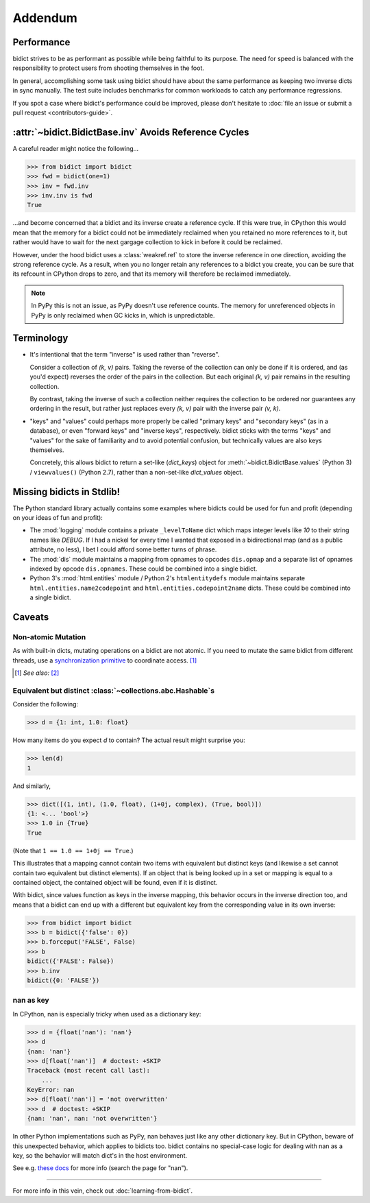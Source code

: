 Addendum
========

Performance
-----------

bidict strives to be as performant as possible
while being faithful to its purpose.
The need for speed
is balanced with the responsibility
to protect users from shooting themselves in the foot.

In general,
accomplishing some task using bidict
should have about the same performance
as keeping two inverse dicts in sync manually.
The test suite includes benchmarks for common workloads
to catch any performance regressions.

If you spot a case where bidict's performance could be improved,
please don't hesitate to
:doc:`file an issue or submit a pull request <contributors-guide>`.


:attr:`~bidict.BidictBase.inv` Avoids Reference Cycles
------------------------------------------------------

A careful reader might notice the following...

.. code:: python

   >>> from bidict import bidict
   >>> fwd = bidict(one=1)
   >>> inv = fwd.inv
   >>> inv.inv is fwd
   True

...and become concerned that a bidict and its inverse create a reference cycle.
If this were true, in CPython this would mean that the memory for a bidict
could not be immediately reclaimed when you retained no more references to it,
but rather would have to wait for the next gargage collection to kick in
before it could be reclaimed.

However, under the hood bidict uses a :class:`weakref.ref`
to store the inverse reference in one direction,
avoiding the strong reference cycle.
As a result, when you no longer retain any references to a bidict you create,
you can be sure that its refcount in CPython drops to zero,
and that its memory will therefore be reclaimed immediately.

.. note::

   In PyPy this is not an issue, as PyPy doesn't use reference counts.
   The memory for unreferenced objects in PyPy is only reclaimed
   when GC kicks in, which is unpredictable.


Terminology
-----------

- It's intentional that the term "inverse" is used rather than "reverse".

  Consider a collection of *(k, v)* pairs.
  Taking the reverse of the collection can only be done if it is ordered,
  and (as you'd expect) reverses the order of the pairs in the collection.
  But each original *(k, v)* pair remains in the resulting collection.

  By contrast, taking the inverse of such a collection
  neither requires the collection to be ordered
  nor guarantees any ordering in the result,
  but rather just replaces every *(k, v)* pair
  with the inverse pair *(v, k)*.

- "keys" and "values" could perhaps more properly be called
  "primary keys" and "secondary keys" (as in a database),
  or even "forward keys" and "inverse keys", respectively.
  bidict sticks with the terms "keys" and "values"
  for the sake of familiarity and to avoid potential confusion,
  but technically values are also keys themselves.

  Concretely, this allows bidict to return a set-like (*dict_keys*) object
  for :meth:`~bidict.BidictBase.values` (Python 3) /
  ``viewvalues()`` (Python 2.7),
  rather than a non-set-like *dict_values* object.


Missing bidicts in Stdlib!
--------------------------

The Python standard library actually contains some examples
where bidicts could be used for fun and profit
(depending on your ideas of fun and profit):

- The :mod:`logging` module
  contains a private ``_levelToName`` dict
  which maps integer levels like *10* to their string names like *DEBUG*.
  If I had a nickel for every time I wanted that exposed in a bidirectional map
  (and as a public attribute, no less),
  I bet I could afford some better turns of phrase.

- The :mod:`dis` module
  maintains a mapping from opnames to opcodes
  ``dis.opmap``
  and a separate list of opnames indexed by opcode
  ``dis.opnames``.
  These could be combined into a single bidict.

- Python 3's
  :mod:`html.entities` module /
  Python 2's
  ``htmlentitydefs`` module
  maintains separate
  ``html.entities.name2codepoint`` and
  ``html.entities.codepoint2name`` dicts.
  These could be combined into a single bidict.


Caveats
-------

Non-atomic Mutation
^^^^^^^^^^^^^^^^^^^

As with built-in dicts, mutating operations on a bidict are not atomic.
If you need to mutate the same bidict from different threads,
use a
`synchronization primitive <https://docs.python.org/3/library/threading.html#lock-objects>`__
to coordinate access. [#]_

.. [#] *See also:* `[2] <https://twitter.com/teozaurus/status/518071391959388160>`__


Equivalent but distinct :class:`~collections.abc.Hashable`\s
^^^^^^^^^^^^^^^^^^^^^^^^^^^^^^^^^^^^^^^^^^^^^^^^^^^^^^^^^^^^

Consider the following:

.. code:: python

   >>> d = {1: int, 1.0: float}

How many items do you expect *d* to contain?
The actual result might surprise you:

.. code:: python

   >>> len(d)
   1

And similarly,

.. code:: python

   >>> dict([(1, int), (1.0, float), (1+0j, complex), (True, bool)])
   {1: <... 'bool'>}
   >>> 1.0 in {True}
   True

(Note that ``1 == 1.0 == 1+0j == True``.)

This illustrates that a mapping cannot contain two items
with equivalent but distinct keys
(and likewise a set cannot contain two equivalent but distinct elements).
If an object that is being looked up in a set or mapping
is equal to a contained object,
the contained object will be found,
even if it is distinct.

With bidict,
since values function as keys in the inverse mapping,
this behavior occurs in the inverse direction too,
and means that a bidict can end up with a different
but equivalent key from the corresponding value
in its own inverse:

.. code:: python

   >>> from bidict import bidict
   >>> b = bidict({'false': 0})
   >>> b.forceput('FALSE', False)
   >>> b
   bidict({'FALSE': False})
   >>> b.inv
   bidict({0: 'FALSE'})


nan as key
^^^^^^^^^^

In CPython, nan is especially tricky when used as a dictionary key:

.. code:: python

   >>> d = {float('nan'): 'nan'}
   >>> d
   {nan: 'nan'}
   >>> d[float('nan')]  # doctest: +SKIP
   Traceback (most recent call last):
       ...
   KeyError: nan
   >>> d[float('nan')] = 'not overwritten'
   >>> d  # doctest: +SKIP
   {nan: 'nan', nan: 'not overwritten'}

In other Python implementations such as PyPy,
nan behaves just like any other dictionary key.
But in CPython, beware of this unexpected behavior,
which applies to bidicts too.
bidict contains no special-case logic
for dealing with nan as a key,
so the behavior will match dict's in the host environment.

See e.g. `these docs
<https://bitbucket.org/pypy/pypy/src/dafacc4/pypy/doc/cpython_differences.rst?mode=view>`__
for more info (search the page for "nan").

----

For more info in this vein,
check out :doc:`learning-from-bidict`.
